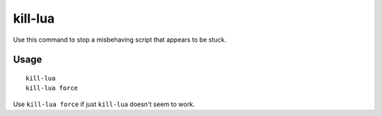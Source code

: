 kill-lua
========

.. dfhack-tool::
    :summary: Gracefully stop any currently-running Lua scripts.
    :tags: dfhack

Use this command to stop a misbehaving script that appears to be stuck.

Usage
-----

::

    kill-lua
    kill-lua force

Use ``kill-lua force`` if just ``kill-lua`` doesn't seem to work.
